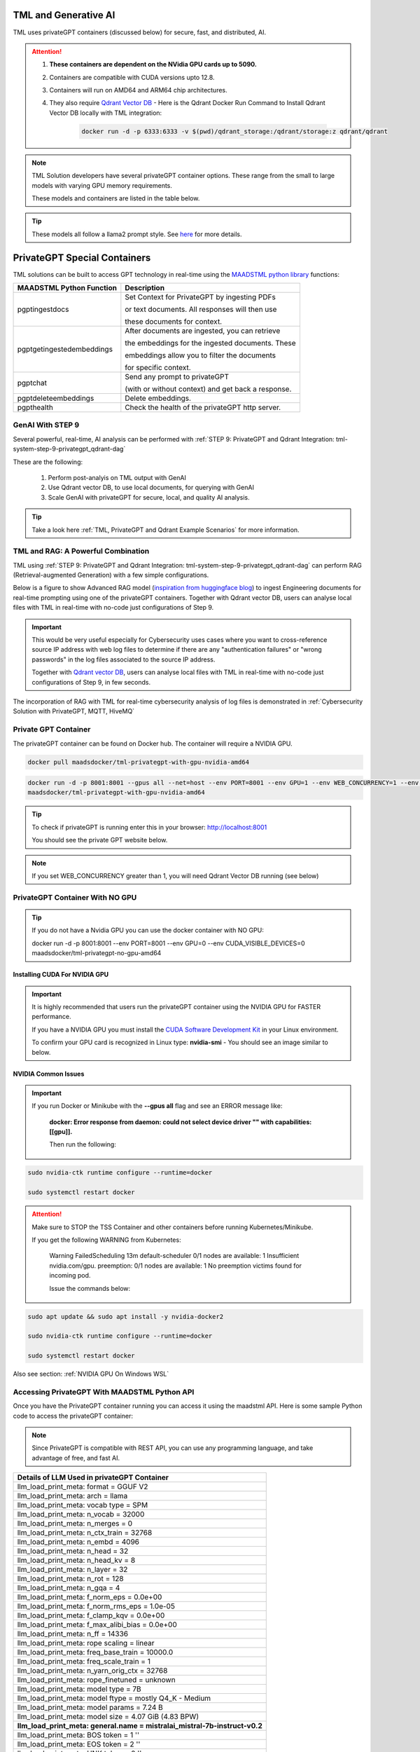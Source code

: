 TML and Generative AI
=================

TML uses privateGPT containers (discussed below) for secure, fast, and distributed, AI. 

.. attention::
    #. **These containers are dependent on the NVidia GPU cards up to 5090.**
    #. Containers are compatible with CUDA versions upto 12.8.
    #. Containers will run on AMD64 and ARM64 chip architectures.
    #. They also require `Qdrant Vector DB <https://qdrant.tech/>`_
       - Here is the Qdrant Docker Run Command to Install Qdrant Vector DB locally with TML integration:
          .. code-block::

             docker run -d -p 6333:6333 -v $(pwd)/qdrant_storage:/qdrant/storage:z qdrant/qdrant

.. note::
   TML Solution developers have several privateGPT container options.  These range from the small to large models with varying GPU memory requirements.

   These models and containers are listed in the table below.

.. tip::
   These models all follow a llama2 prompt style.  See `here <https://www.llama.com/docs/model-cards-and-prompt-formats/meta-llama-2/>`_ for more details.

PrivateGPT Special Containers 
========================

.. list-table::

   * - **TML-privateGPT Container**
     - **GPU Suggested Requirements**
   * - `AMD64: DeepSeek Medium Model Version 2 <https://hub.docker.com/r/maadsdocker/tml-privategpt-with-gpu-nvidia-amd64-deepseek-medium>`_

        * `ARM64 container <https://hub.docker.com/r/maadsdocker/tml-privategpt-with-gpu-nvidia-arm64-deepseek-medium>`_
        * LLM: `DeepSeek-R1-Distill-Llama-8B-Q5_K_M.gguf <https://huggingface.co/bartowski/DeepSeek-R1-Distill-Llama-8B-GGUF/blob/main/DeepSeek-R1-Distill-Llama-8B-Q5_K_M.gguf>`_       
        * Embedding: `BAAI/bge-base-en-v1.5 <https://huggingface.co/BAAI/bge-base-en-v1.5>`_
        * Vector Dimension: 768

      .. code-block::

               docker run -d -p 8001:8001 --gpus all --net=host --env PORT=8001 --env GPU=1 --env WEB_CONCURRENCY=2 --env COLLECTION=tml-medium --env 
               CUDA_VISIBLE_DEVICES=0  --env temperature=0.1 --env vectorsearchtype="Cosine" --env contextwindowsize=8192 --env vectordimension=768 --env 
               mainmodel="DeepSeek-R1-Distill-Llama-8B-Q5_K_M.gguf" --env mainembedding="BAAI/bge-base-en-v1.5" maadsdocker/tml-privategpt-with-gpu-nvidia-amd64- 
               deepseek-medium

     - #. Suggested VRAM/GPU should be around 20GB
       #. SSD 2-3 TB
       #. Suggested Machine: On-demand 1x NVIDIA A10 
       #. Suggested Cost GPU/Hour: $0.75/GPU/h
   * - `AMD64: Basic Model Version 1 <https://hub.docker.com/r/maadsdocker/tml-privategpt-with-gpu-nvidia-amd64>`_

        * `ARM64 container <https://hub.docker.com/r/maadsdocker/tml-privategpt-with-gpu-nvidia-arm64>`_
        * LLM: `TheBloke/Mistral-7B-Instruct-v0.1-GGUF <https://huggingface.co/TheBloke/Mistral-7B-Instruct-v0.1-GGUF>`_
        * Embedding: `BAAI/bge-small-en-v1.5 <https://huggingface.co/BAAI/bge-small-en-v1.5>`_
        * Vector Dimension: 384
     - #. Suggested VRAM/GPU should be around 20GB
       #. SSD 2-3 TB
       #. Suggested Machine: On-demand 1x NVIDIA A10 
       #. Suggested Cost GPU/Hour: $0.75/GPU/h
   * - `AMD64: Mid Model Version 2 <https://hub.docker.com/r/maadsdocker/tml-privategpt-with-gpu-nvidia-amd64-v2>`_

        * `ARM64 container <https://hub.docker.com/r/maadsdocker/tml-privategpt-with-gpu-nvidia-arm64-v2>`_
        * LLM: `mistralai/Mistral-7B-Instruct-v0.2 <https://huggingface.co/mistralai/Mistral-7B-Instruct-v0.2>`_
        * Embedding: `BAAI/bge-small-en-v1.5 <https://huggingface.co/BAAI/bge-small-en-v1.5>`_
        * Vector Dimension: 384
     - #. Suggested VRAM/GPU should be around 24GB
       #. SSD 2-3 TB
       #. Suggested Machine: On-demand 1x NVIDIA A10 
       #. Suggested Cost GPU/Hour: $0.75/GPU/h
   * - `AMD64: Advanced Model Version 3 <https://hub.docker.com/r/maadsdocker/tml-privategpt-with-gpu-nvidia-amd64-v3>`_

        * `ARM64 container <https://hub.docker.com/r/maadsdocker/tml-privategpt-with-gpu-nvidia-arm64-v3>`_
        * LLM: `mistralai/Mistral-7B-Instruct-v0.3 <https://huggingface.co/mistralai/Mistral-7B-Instruct-v0.3>`_
        * Embedding: `BAAI/bge-base-en-v1.5 <https://huggingface.co/BAAI/bge-base-en-v1.5>`_
        * Vector Dimension: 768
     - #. Suggested VRAM/GPU should be around 24GB
       #. SSD 2-3 TB
       #. Suggested Machine: On-demand 1x NVIDIA A10 
       #. Suggested Cost GPU/Hour: $0.75/GPU/h
   * - `AMD64: Large Advanced Model Version 3 <https://hub.docker.com/r/maadsdocker/tml-privategpt-with-gpu-nvidia-amd64-v3-large>`_

        * `ARM64 container <https://hub.docker.com/r/maadsdocker/tml-privategpt-with-gpu-nvidia-arm64-v3-large>`_
        * LLM: `mistralai/Mistral-7B-Instruct-v0.3 <https://huggingface.co/mistralai/Mistral-7B-Instruct-v0.3>`_
        * Embedding: `BAAI/bge-m3 <https://huggingface.co/BAAI/bge-m3>`_
        * Vector Dimension: 1024
     - #. Suggested VRAM/GPU should be around 40GB
       #. SSD 2-3 TB
       #. Suggested Machine: On-demand 1x NVIDIA A6000 or A100
       #. Suggested Cost GPU/Hour: $0.80 - $1.30/GPU/h

TML solutions can be built to access GPT technology in real-time using the `MAADSTML python library <https://pypi.org/project/maadstml/>`_ functions:

.. list-table::

   * - **MAADSTML Python Function**
     - **Description**
   * - pgptingestdocs
     - Set Context for PrivateGPT by ingesting PDFs 

       or text documents. All responses will then use 

       these documents for context.
   * - pgptgetingestedembeddings
     - After documents are ingested, you can retrieve 

       the embeddings for the ingested documents. These 

       embeddings allow you to filter the documents 

       for specific context.
   * - pgptchat
     - Send any prompt to privateGPT 

       (with or without context) and get back a response.
   * - pgptdeleteembeddings
     - Delete embeddings.
   * - pgpthealth
     - Check the health of the privateGPT http server.

GenAI With STEP 9
------------

Several powerful, real-time, AI analysis can be performed with :ref:`STEP 9: PrivateGPT and Qdrant Integration: tml-system-step-9-privategpt_qdrant-dag`

These are the following:

 1. Perform post-analyis on TML output with GenAI

 2. Use Qdrant vector DB, to use local documents, for querying with GenAI

 3. Scale GenAI with privateGPT for secure, local, and quality AI analysis.  

.. tip::
   Take a look here :ref:`TML, PrivateGPT and Qdrant Example Scenarios` for more information.

TML and RAG: A Powerful Combination
------------

TML using :ref:`STEP 9: PrivateGPT and Qdrant Integration: tml-system-step-9-privategpt_qdrant-dag` can perform RAG (Retrieval-augmented Generation) with a few simple configurations.  

Below is a figure to show Advanced RAG model (`inspiration from huggingface blog <https://huggingface.co/learn/cookbook/en/advanced_rag>`_) to ingest Engineering documents for real-time prompting using one of the privateGPT containers. Together with Qdrant vector DB, users can analyse local files with TML in real-time with no-code just configurations of Step 9.

.. important::
   This would be very useful especially for Cybersecurity uses cases where you want to cross-reference source IP address with web log files to determine if there 
   are any "authentication failures" or "wrong passwords" in the log files associated to the source IP address.

   Together with `Qdrant vector DB <https://qdrant.tech/>`_, users can analyse local files with TML in real-time with no-code just configurations of Step 9, in few seconds. 

.. figure:: rag.png
   :scale: 70%

The incorporation of RAG with TML for real-time cybersecurity analysis of log files is demonstrated in :ref:`Cybersecurity Solution with PrivateGPT, MQTT, HiveMQ`

Private GPT Container
--------------------

The privateGPT container can be found on Docker hub.  The container will require a NVIDIA GPU.

.. code-block::

   docker pull maadsdocker/tml-privategpt-with-gpu-nvidia-amd64

.. code-block::

   docker run -d -p 8001:8001 --gpus all --net=host --env PORT=8001 --env GPU=1 --env WEB_CONCURRENCY=1 --env COLLECTION=tml-cisco --env CUDA_VISIBLE_DEVICES=0 
   maadsdocker/tml-privategpt-with-gpu-nvidia-amd64

.. tip::

   To check if privateGPT is running enter this in your browser: http://localhost:8001

   You should see the private GPT website below.

.. figure:: pgpt1.png
    :scale: 70%

.. note::
   
   If you set WEB_CONCURRENCY greater than 1, you will need Qdrant Vector DB running (see below)


PrivateGPT Container With NO GPU
-----------------

.. tip::

   If you do not have a Nvidia GPU you can use the docker container with NO GPU: 

   docker run -d -p 8001:8001 --env PORT=8001 --env GPU=0 --env CUDA_VISIBLE_DEVICES=0 maadsdocker/tml-privategpt-no-gpu-amd64

Installing CUDA For NVIDIA GPU
^^^^^^^^^^^^^^^^^^

.. important::
   It is highly recommended that users run the privateGPT container using the NVIDIA GPU for FASTER performance.  

   If you have a NVIDIA GPU you must install the `CUDA Software Development Kit <https://developer.nvidia.com/cuda-downloads>`_ in your Linux environment.

   To confirm your GPU card is recognized in Linux type: **nvidia-smi** - You should see an image similar to below.

.. figure:: nvidia.png
   :scale: 70%

NVIDIA Common Issues
^^^^^^^^^^^^^^^^^^^^^^^^

.. important::
   
   If you run Docker or Minikube with the **\-\-gpus all** flag and see an ERROR message like:

    **docker: Error response from daemon: could not select device driver "" with capabilities: [[gpu]].**

    Then run the following:

.. code-block::

   sudo nvidia-ctk runtime configure --runtime=docker 

   sudo systemctl restart docker

.. attention::

   Make sure to STOP the TSS Container and other containers before running Kubernetes/Minikube.

   If you get the following WARNING from Kubernetes:

    Warning  FailedScheduling  13m    default-scheduler  0/1 nodes are available: 1 Insufficient nvidia.com/gpu. preemption: 0/1 nodes are available: 1 No preemption victims found for 
    incoming pod.

    Issue the commands below:

.. code-block::

   sudo apt update && sudo apt install -y nvidia-docker2

   sudo nvidia-ctk runtime configure --runtime=docker
  
   sudo systemctl restart docker

Also see section: :ref:`NVIDIA GPU On Windows WSL`

Accessing PrivateGPT With MAADSTML Python API
-----------------

Once you have the PrivateGPT container running you can access it using the maadstml API. Here is some sample Python code to access the privateGPT container:

.. note::

   Since PrivateGPT is compatible with REST API, you can use any programming language, and take advantage of free, and fast AI.

.. code-block::
   :emphasize-lines: 4,11,21,22,23,26

   import maadstml
   import json

   def sendpromptgpt(prompt,pgptip,pgptport):
     pgptendpoint="/v1/completions"
     includesources=False
     docfilter=""
     context=False

     try:
       response=maadstml.pgptchat(prompt,context,docfilter,pgptport,includesources,pgptip,pgptendpoint)
       jb=json.loads(response)
       response=jb['choices'][0]['message']['content']
      
     except Exception as e:
      print("ERROR: connecting to PrivateGPT=",e)
      return ""

     return response

   def setupprompt():
        pgptip="http://127.0.0.1"
        pgptport="8001"

        prompt="Who is the prime minister of Canada?"
        message=sendpromptgpt(prompt,pgptip,pgptport) 

.. list-table::

   * - **Details of LLM Used in privateGPT Container**
   * - llm_load_print_meta: format = GGUF V2
   * - llm_load_print_meta: arch = llama
   * - llm_load_print_meta: vocab type = SPM
   * - llm_load_print_meta: n_vocab = 32000
   * - llm_load_print_meta: n_merges = 0
   * - llm_load_print_meta: n_ctx_train = 32768
   * - llm_load_print_meta: n_embd = 4096
   * - llm_load_print_meta: n_head = 32
   * - llm_load_print_meta: n_head_kv = 8
   * - llm_load_print_meta: n_layer = 32
   * - llm_load_print_meta: n_rot = 128
   * - llm_load_print_meta: n_gqa = 4
   * - llm_load_print_meta: f_norm_eps = 0.0e+00
   * - llm_load_print_meta: f_norm_rms_eps = 1.0e-05
   * - llm_load_print_meta: f_clamp_kqv = 0.0e+00
   * - llm_load_print_meta: f_max_alibi_bias = 0.0e+00
   * - llm_load_print_meta: n_ff = 14336
   * - llm_load_print_meta: rope scaling = linear
   * - llm_load_print_meta: freq_base_train = 10000.0
   * - llm_load_print_meta: freq_scale_train = 1
   * - llm_load_print_meta: n_yarn_orig_ctx = 32768
   * - llm_load_print_meta: rope_finetuned = unknown
   * - llm_load_print_meta: model type = 7B
   * - llm_load_print_meta: model ftype = mostly Q4_K - Medium
   * - llm_load_print_meta: model params = 7.24 B
   * - llm_load_print_meta: model size = 4.07 GiB (4.83 BPW)
   * - **llm_load_print_meta: general.name = mistralai_mistral-7b-instruct-v0.2**
   * - llm_load_print_meta: BOS token = 1 ''
   * - llm_load_print_meta: EOS token = 2 ''
   * - llm_load_print_meta: UNK token = 0 ''
   * - llm_load_print_meta: LF token = 13 '<0x0A>'
   * - llm_load_tensors: ggml ctx size = 0.11 MB
   * - llm_load_tensors: mem required = 4165.47 MB

Qdrant Vector Database
---------------------

The privateGPT is also integrated with `Qdrant Vector DB <https://qdrant.tech/>`_

.. code-block::

   docker run -d -p 6333:6333 -v $(pwd)/qdrant_storage:/qdrant/storage:z qdrant/qdrant

.. tip::
   After running the container, to access the Qdrant dashboard enter the following URL in your browser:

    .. code-block::

        http://localhost:6333/dashboard
   
